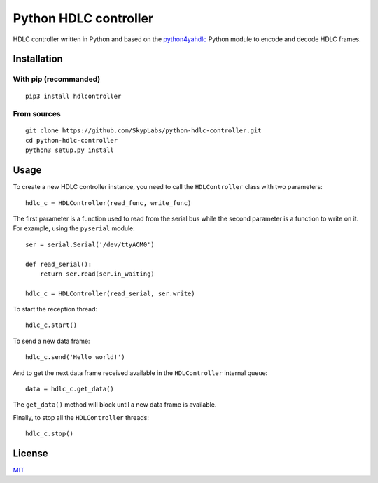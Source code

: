 ======================
Python HDLC controller
======================

|Build Status| |Code Coverage| |Dependency Status| |Known Vulnerabilities|

HDLC controller written in Python and based on the
`python4yahdlc <https://github.com/SkypLabs/python4yahdlc>`__ Python
module to encode and decode HDLC frames.

Installation
============

With pip (recommanded)
----------------------

::

    pip3 install hdlcontroller

From sources
------------

::

    git clone https://github.com/SkypLabs/python-hdlc-controller.git
    cd python-hdlc-controller
    python3 setup.py install

Usage
=====

To create a new HDLC controller instance, you need to call the
``HDLController`` class with two parameters:

::

    hdlc_c = HDLController(read_func, write_func)

The first parameter is a function used to read from the serial bus while
the second parameter is a function to write on it. For example, using
the ``pyserial`` module:

::

    ser = serial.Serial('/dev/ttyACM0')

    def read_serial():
        return ser.read(ser.in_waiting)

    hdlc_c = HDLController(read_serial, ser.write)

To start the reception thread:

::

    hdlc_c.start()

To send a new data frame:

::

    hdlc_c.send('Hello world!')

And to get the next data frame received available in the ``HDLController``
internal queue:

::

    data = hdlc_c.get_data()

The ``get_data()`` method will block until a new data frame is available.

Finally, to stop all the ``HDLController`` threads:

::

    hdlc_c.stop()

License
=======

`MIT <http://opensource.org/licenses/MIT>`__

.. |Build Status| image:: https://travis-ci.org/SkypLabs/python-hdlc-controller.svg
   :target: https://travis-ci.org/SkypLabs/python-hdlc-controller
.. |Code Coverage| image:: https://api.codacy.com/project/badge/Grade/07336c5b36504927ab5c44550da13adf
   :target: https://www.codacy.com/app/skyper/python-hdlc-controller?utm_source=github.com&amp;utm_medium=referral&amp;utm_content=SkypLabs/python-hdlc-controller&amp;utm_campaign=Badge_Grade
.. |Dependency Status| image:: https://gemnasium.com/badges/github.com/SkypLabs/python-hdlc-controller.svg
   :target: https://gemnasium.com/github.com/SkypLabs/python-hdlc-controller
.. |Known Vulnerabilities| image:: https://snyk.io/test/github/SkypLabs/python-hdlc-controller/badge.svg
   :target: https://snyk.io/test/github/SkypLabs/python-hdlc-controller
